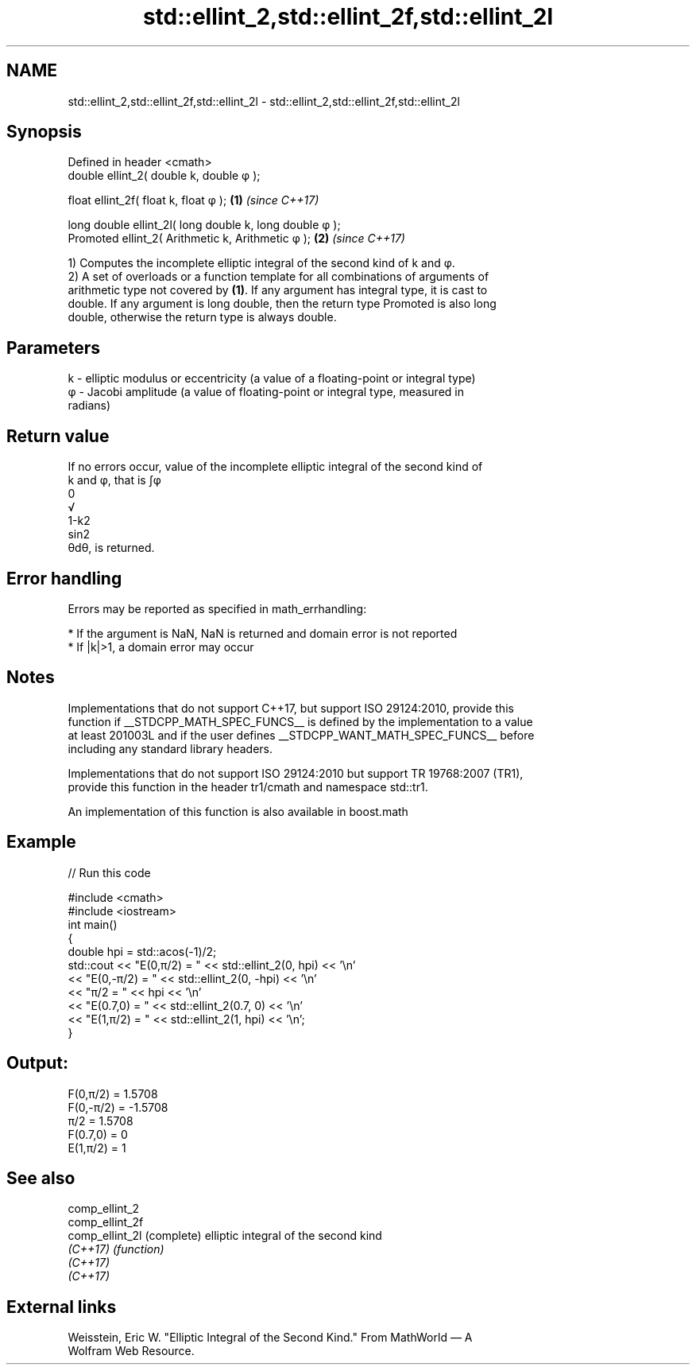 .TH std::ellint_2,std::ellint_2f,std::ellint_2l 3 "2022.03.29" "http://cppreference.com" "C++ Standard Libary"
.SH NAME
std::ellint_2,std::ellint_2f,std::ellint_2l \- std::ellint_2,std::ellint_2f,std::ellint_2l

.SH Synopsis
   Defined in header <cmath>
   double ellint_2( double k, double φ );

   float ellint_2f( float k, float φ );                   \fB(1)\fP \fI(since C++17)\fP

   long double ellint_2l( long double k, long double φ );
   Promoted ellint_2( Arithmetic k, Arithmetic φ );       \fB(2)\fP \fI(since C++17)\fP

   1) Computes the incomplete elliptic integral of the second kind of k and φ.
   2) A set of overloads or a function template for all combinations of arguments of
   arithmetic type not covered by \fB(1)\fP. If any argument has integral type, it is cast to
   double. If any argument is long double, then the return type Promoted is also long
   double, otherwise the return type is always double.

.SH Parameters

   k  - elliptic modulus or eccentricity (a value of a floating-point or integral type)
   φ - Jacobi amplitude (a value of floating-point or integral type, measured in
        radians)

.SH Return value

   If no errors occur, value of the incomplete elliptic integral of the second kind of
   k and φ, that is ∫φ
   0
   √
   1-k2
   sin2
   θdθ, is returned.

.SH Error handling

   Errors may be reported as specified in math_errhandling:

     * If the argument is NaN, NaN is returned and domain error is not reported
     * If |k|>1, a domain error may occur

.SH Notes

   Implementations that do not support C++17, but support ISO 29124:2010, provide this
   function if __STDCPP_MATH_SPEC_FUNCS__ is defined by the implementation to a value
   at least 201003L and if the user defines __STDCPP_WANT_MATH_SPEC_FUNCS__ before
   including any standard library headers.

   Implementations that do not support ISO 29124:2010 but support TR 19768:2007 (TR1),
   provide this function in the header tr1/cmath and namespace std::tr1.

   An implementation of this function is also available in boost.math

.SH Example


// Run this code

 #include <cmath>
 #include <iostream>
 int main()
 {
     double hpi = std::acos(-1)/2;
     std::cout << "E(0,π/2) = " << std::ellint_2(0, hpi) << '\\n'
               << "E(0,-π/2) = " << std::ellint_2(0, -hpi) << '\\n'
               << "π/2 = " << hpi << '\\n'
               << "E(0.7,0) = " << std::ellint_2(0.7, 0) << '\\n'
               << "E(1,π/2) = " << std::ellint_2(1, hpi) << '\\n';
 }

.SH Output:

 F(0,π/2) = 1.5708
 F(0,-π/2) = -1.5708
 π/2 = 1.5708
 F(0.7,0) = 0
 E(1,π/2) = 1

.SH See also

   comp_ellint_2
   comp_ellint_2f
   comp_ellint_2l (complete) elliptic integral of the second kind
   \fI(C++17)\fP        \fI(function)\fP
   \fI(C++17)\fP
   \fI(C++17)\fP

.SH External links

   Weisstein, Eric W. "Elliptic Integral of the Second Kind." From MathWorld — A
   Wolfram Web Resource.
